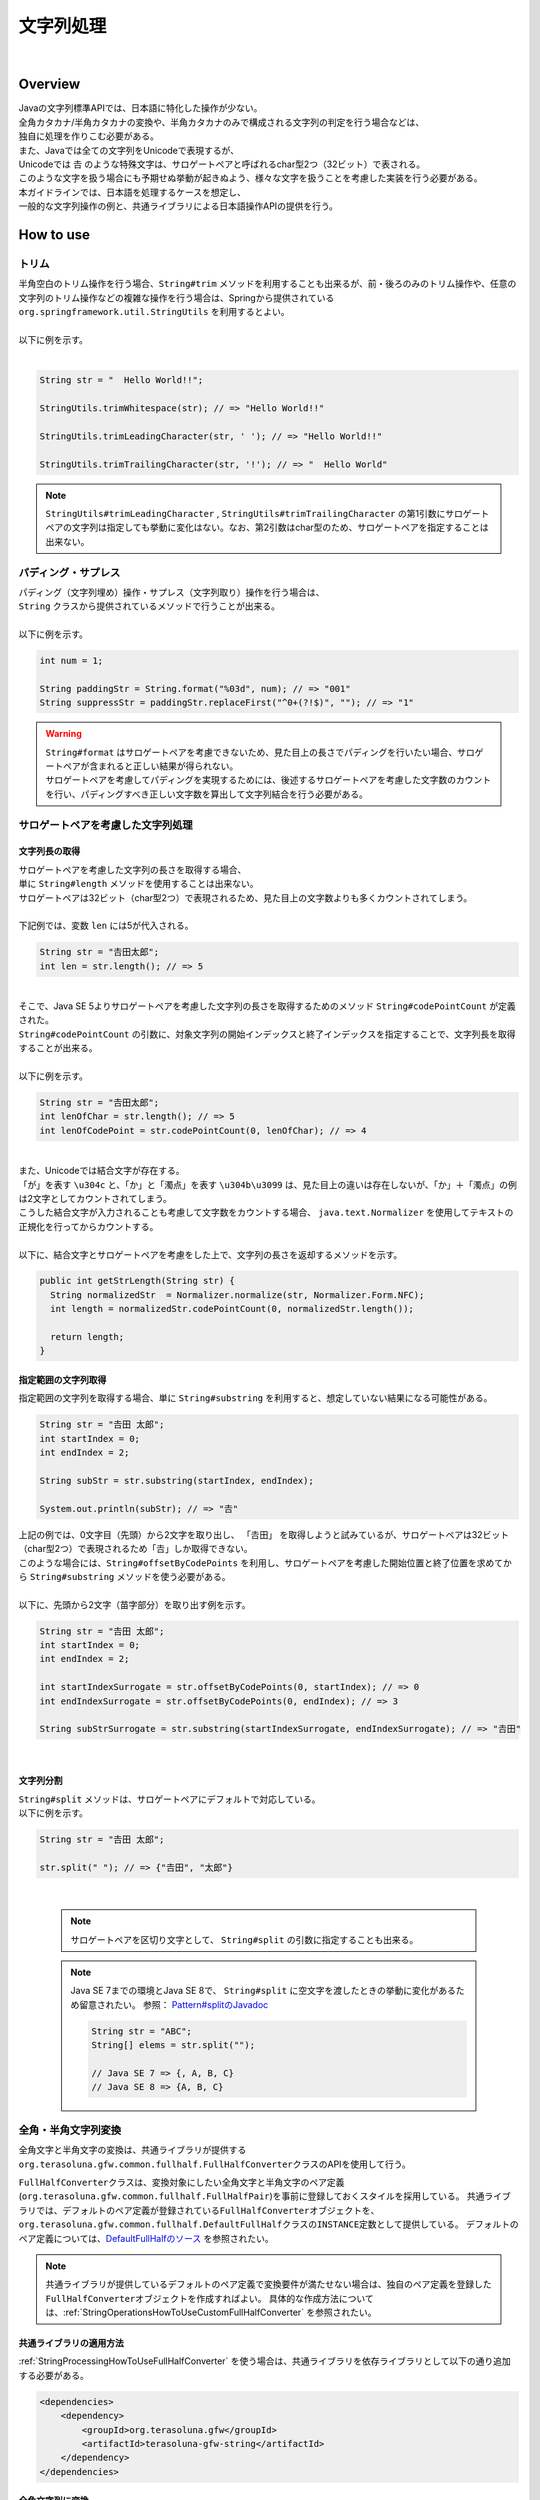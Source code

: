 文字列処理
--------------------------------------------------------------------------------

.. only:: html

 .. contents:: 目次
    :depth: 4
    :local:

|

Overview
^^^^^^^^^^^^^^^^^^^^^^^^^^^^^^^^^^^^^^^^^^^^^^^^^^^^^^^^^^^^^^^^^^^^^^^^^^^^^^^^

| Javaの文字列標準APIでは、日本語に特化した操作が少ない。
| 全角カタカナ/半角カタカナの変換や、半角カタカナのみで構成される文字列の判定を行う場合などは、
| 独自に処理を作りこむ必要がある。

| また、Javaでは全ての文字列をUnicodeで表現するが、
| Unicodeでは 𠮷 のような特殊文字は、サロゲートペアと呼ばれるchar型2つ（32ビット）で表される。
| このような文字を扱う場合にも予期せぬ挙動が起きぬよう、様々な文字を扱うことを考慮した実装を行う必要がある。

| 本ガイドラインでは、日本語を処理するケースを想定し、
| 一般的な文字列操作の例と、共通ライブラリによる日本語操作APIの提供を行う。

How to use
^^^^^^^^^^^^^^^^^^^^^^^^^^^^^^^^^^^^^^^^^^^^^^^^^^^^^^^^^^^^^^^^^^^^^^^^^^^^^^^^

トリム
""""""""""""""""""""""""""""""""""""""""""""""""""""""""""""""""""""""""""""""""
| 半角空白のトリム操作を行う場合、``String#trim`` メソッドを利用することも出来るが、前・後ろのみのトリム操作や、任意の文字列のトリム操作などの複雑な操作を行う場合は、Springから提供されている ``org.springframework.util.StringUtils`` を利用するとよい。
|
| 以下に例を示す。
|

.. code-block:: java

   String str = "  Hello World!!";

   StringUtils.trimWhitespace(str); // => "Hello World!!"

   StringUtils.trimLeadingCharacter(str, ' '); // => "Hello World!!"

   StringUtils.trimTrailingCharacter(str, '!'); // => "  Hello World"

.. note::
  | ``StringUtils#trimLeadingCharacter`` , ``StringUtils#trimTrailingCharacter`` の第1引数にサロゲートペアの文字列は指定しても挙動に変化はない。なお、第2引数はchar型のため、サロゲートペアを指定することは出来ない。

パディング・サプレス
""""""""""""""""""""""""""""""""""""""""""""""""""""""""""""""""""""""""""""""""

| パディング（文字列埋め）操作・サプレス（文字列取り）操作を行う場合は、
| ``String`` クラスから提供されているメソッドで行うことが出来る。
|
| 以下に例を示す。

.. code-block:: java

   int num = 1;

   String paddingStr = String.format("%03d", num); // => "001"
   String suppressStr = paddingStr.replaceFirst("^0+(?!$)", ""); // => "1"

.. warning::
  | ``String#format`` はサロゲートペアを考慮できないため、見た目上の長さでパディングを行いたい場合、サロゲートペアが含まれると正しい結果が得られない。
  | サロゲートペアを考慮してパディングを実現するためには、後述するサロゲートペアを考慮した文字数のカウントを行い、パディングすべき正しい文字数を算出して文字列結合を行う必要がある。

サロゲートペアを考慮した文字列処理
""""""""""""""""""""""""""""""""""""""""""""""""""""""""""""""""""""""""""""""""

.. _StringProcessingHowToGetSurrogatePairStringLength:

文字列長の取得
''''''''''''''''''''''''''''''''''''''''''''''''''''''''''''''''''''''''''''''''

| サロゲートペアを考慮した文字列の長さを取得する場合、
| 単に ``String#length`` メソッドを使用することは出来ない。
| サロゲートペアは32ビット（char型2つ）で表現されるため、見た目上の文字数よりも多くカウントされてしまう。
|
| 下記例では、変数 ``len`` には5が代入される。

.. code-block:: java

   String str = "𠮷田太郎";
   int len = str.length(); // => 5

|
| そこで、Java SE 5よりサロゲートペアを考慮した文字列の長さを取得するためのメソッド ``String#codePointCount`` が定義された。
| ``String#codePointCount`` の引数に、対象文字列の開始インデックスと終了インデックスを指定することで、文字列長を取得することが出来る。
|
| 以下に例を示す。

.. code-block:: java

   String str = "𠮷田太郎";
   int lenOfChar = str.length(); // => 5
   int lenOfCodePoint = str.codePointCount(0, lenOfChar); // => 4

|
| また、Unicodeでは結合文字が存在する。
| 「が」を表す ``\u304c`` と、「か」と「濁点」を表す ``\u304b\u3099`` は、見た目上の違いは存在しないが、「か」＋「濁点」の例は2文字としてカウントされてしまう。
| こうした結合文字が入力されることも考慮して文字数をカウントする場合、 ``java.text.Normalizer`` を使用してテキストの正規化を行ってからカウントする。
|
| 以下に、結合文字とサロゲートペアを考慮をした上で、文字列の長さを返却するメソッドを示す。

.. code-block:: java

   public int getStrLength(String str) {
     String normalizedStr  = Normalizer.normalize(str, Normalizer.Form.NFC);
     int length = normalizedStr.codePointCount(0, normalizedStr.length());

     return length;
   }


指定範囲の文字列取得
''''''''''''''''''''''''''''''''''''''''''''''''''''''''''''''''''''''''''''''''

| 指定範囲の文字列を取得する場合、単に ``String#substring`` を利用すると、想定していない結果になる可能性がある。

.. code-block:: java

   String str = "𠮷田 太郎";
   int startIndex = 0;
   int endIndex = 2;
   
   String subStr = str.substring(startIndex, endIndex);

   System.out.println(subStr); // => "𠮷"

| 上記の例では、0文字目（先頭）から2文字を取り出し、 「𠮷田」 を取得しようと試みているが、サロゲートペアは32ビット（char型2つ）で表現されるため「𠮷」しか取得できない。
| このような場合には、``String#offsetByCodePoints`` を利用し、サロゲートペアを考慮した開始位置と終了位置を求めてから ``String#substring`` メソッドを使う必要がある。
|
| 以下に、先頭から2文字（苗字部分）を取り出す例を示す。

.. code-block:: java

   String str = "𠮷田 太郎";
   int startIndex = 0;
   int endIndex = 2;

   int startIndexSurrogate = str.offsetByCodePoints(0, startIndex); // => 0
   int endIndexSurrogate = str.offsetByCodePoints(0, endIndex); // => 3

   String subStrSurrogate = str.substring(startIndexSurrogate, endIndexSurrogate); // => "𠮷田"

|

文字列分割
''''''''''''''''''''''''''''''''''''''''''''''''''''''''''''''''''''''''''''''''
| ``String#split`` メソッドは、サロゲートペアにデフォルトで対応している。
| 以下に例を示す。


.. code-block:: java

   String str = "𠮷田 太郎";
   
   str.split(" "); // => {"𠮷田", "太郎"}

|

    .. note::
      | サロゲートペアを区切り文字として、 ``String#split`` の引数に指定することも出来る。
      
    .. note::
      | Java SE 7までの環境とJava SE 8で、 ``String#split`` に空文字を渡したときの挙動に変化があるため留意されたい。 参照： `Pattern#splitのJavadoc <http://docs.oracle.com/javase/8/docs/api/java/util/regex/Pattern.html#split-java.lang.CharSequence-int->`_
      
      .. code-block:: java
      
        String str = "ABC";
        String[] elems = str.split("");
        
        // Java SE 7 => {, A, B, C}
        // Java SE 8 => {A, B, C}


.. _StringProcessingHowToUseFullHalfConverter:

全角・半角文字列変換
""""""""""""""""""""""""""""""""""""""""""""""""""""""""""""""""""""""""""""""""

全角文字と半角文字の変換は、共通ライブラリが提供する\ ``org.terasoluna.gfw.common.fullhalf.FullHalfConverter``\ クラスのAPIを使用して行う。

\ ``FullHalfConverter``\ クラスは、変換対象にしたい全角文字と半角文字のペア定義(\ ``org.terasoluna.gfw.common.fullhalf.FullHalfPair``\ )を事前に登録しておくスタイルを採用している。
共通ライブラリでは、デフォルトのペア定義が登録されている\ ``FullHalfConverter``\ オブジェクトを、
\ ``org.terasoluna.gfw.common.fullhalf.DefaultFullHalf``\ クラスの\ ``INSTANCE``\ 定数として提供している。
デフォルトのペア定義については、`DefaultFullHalfのソース <https://github.com/terasolunaorg/terasoluna-gfw/blob/master/terasoluna-gfw-string/src/main/java/org/terasoluna/gfw/common/fullhalf/DefaultFullHalf.java>`_ を参照されたい。

.. note::

    共通ライブラリが提供しているデフォルトのペア定義で変換要件が満たせない場合は、独自のペア定義を登録した\ ``FullHalfConverter``\ オブジェクトを作成すればよい。
    具体的な作成方法については、:ref:`StringOperationsHowToUseCustomFullHalfConverter` を参照されたい。



共通ライブラリの適用方法
''''''''''''''''''''''''''''''''''''''''''''''''''''''''''''''''''''''''''''''''

| :ref:`StringProcessingHowToUseFullHalfConverter` を使う場合は、共通ライブラリを依存ライブラリとして以下の通り追加する必要がある。

.. code-block:: xml

   <dependencies>
       <dependency>
           <groupId>org.terasoluna.gfw</groupId>
           <artifactId>terasoluna-gfw-string</artifactId>
       </dependency>
   </dependencies>

全角文字列に変換
''''''''''''''''''''''''''''''''''''''''''''''''''''''''''''''''''''''''''''''''

半角文字を全角文字へ変換する場合は、\ ``FullHalfConverter``\ の\ ``toFullwidth``\ メソッドを使用する。

.. code-block:: java

   String fullwidth = DefaultFullHalf.INSTANCE.toFullwidth("ｱﾞ!A8ｶﾞザ");    // (1)

.. tabularcolumns:: |p{0.10\linewidth}|p{0.90\linewidth}|
.. list-table::
   :header-rows: 1
   :widths: 10 90

   * - 項番
     - 説明
   * - | (1)
     - | 半角文字が含まれる文字列を\ ``toFullwidth``\ メソッドの引数に渡し、全角文字列へ変換する。
       | 本例では、\ ``"ア゛！Ａ８ガザ"``\ に変換される。なお、ペア定義されていない文字（本例の\ ``"ザ"``\ ）はそのまま返却される。


半角文字列に変換
''''''''''''''''''''''''''''''''''''''''''''''''''''''''''''''''''''''''''''''''

全角文字を半角文字へ変換する場合は、\ ``FullHalfConverter``\ の\ ``toHalfwidth``\ メソッドを使用する。

.. code-block:: java

   String halfwidth = DefaultFullHalf.INSTANCE.toHalfwidth("Ａ！アガｻ");    // (1)

.. tabularcolumns:: |p{0.10\linewidth}|p{0.90\linewidth}|
.. list-table::
   :header-rows: 1
   :widths: 10 90

   * - 項番
     - 説明
   * - | (1)
     - | 全角文字が含まれる文字列を\ ``toHalfwidth``\ メソッドの引数に渡し、半角文字列へ変換する。
       | 本例では、\ ``"A!ｱｶﾞｻ"``\ に変換される。なお、ペア定義されていない文字（本例の\ ``"ｻ"``\ ）はそのまま返却される。

.. note::

    \ ``FullHalfConverter``\ は、2文字以上で1文字を表現する結合文字（例：「\ ``"シ"``\ (\ ``\u30b7``\ ) + 濁点(\ ``\u3099``\ )」）を半角文字（例：\ ``"ｼﾞ"``\ ）へ変換することが出来ない。
    結合文字を半角文字へ変換する場合は、テキスト正規化を行って合成文字（例：\ ``"ジ"``\ (\ ``\u30b8``\ )）に変換してから \ ``FullHalfConverter``\ を使用する必要がある。
    
    テキスト正規化を行う場合は、\ ``java.text.Normalizer``\ を使用する。
    なお、結合文字を合成文字に変換する場合は、正規化形式としてNFCまたはNFKCを利用する。


    正規化形式としてNFD（正準等価性によって分解する）を使用する場合の実装例
    
      .. code-block:: java

         String str1 = Normalizer.normalize("モジ", Normalizer.Form.NFD); // str1 = "モシ + Voiced sound mark(\u3099)"
         String str2 = Normalizer.normalize("ﾓｼﾞ", Normalizer.Form.NFD);  // str2 = "ﾓｼﾞ"

    正規化形式としてNFC（正準等価性によって分解し、再度合成する）を使用する場合の実装例
    
      .. code-block:: java

         String mojiStr = "モシ\u3099";                                   // "モシ + Voiced sound mark(\u3099)"
         String str1 = Normalizer.normalize(mojiStr, Normalizer.Form.NFC); // str1 = "モジ（\u30b8）"
         String str2 = Normalizer.normalize("ﾓｼﾞ", Normalizer.Form.NFC);   // str2 = "ﾓｼﾞ"
    
    正規化形式としてNFKD（互換等価性によって分解する）を使用する場合の実装例
    
      .. code-block:: java

         String str1 = Normalizer.normalize("モジ", Normalizer.Form.NFKD); // str1 = "モシ + Voiced sound mark(\u3099)"
         String str2 = Normalizer.normalize("ﾓｼﾞ", Normalizer.Form.NFKD);  // str2 = "モシ + Voiced sound mark(\u3099)"
    
    正規化形式としてNFKC（互換等価性によって分解し、再度合成する）を使用する場合の実装例
    
      .. code-block:: java

         String mojiStr = "モシ\u3099";                                    // "モシ + Voiced sound mark(\u3099)"
         String str1 = Normalizer.normalize(mojiStr, Normalizer.Form.NFKC); // str1 = "モジ（\u30b8）"
         String str2 = Normalizer.normalize("ﾓｼﾞ", Normalizer.Form.NFKC) ;  // str2 = "モジ"
    
    
    詳細は \ `NormalizerのJavaDoc <https://docs.oracle.com/javase/8/docs/api/java/text/Normalizer.html>`_\ を参照されたい。


.. _StringOperationsHowToUseCustomFullHalfConverter:

独自の全角文字と半角文字のペア定義を登録したFullHalfConverterクラスの作成
''''''''''''''''''''''''''''''''''''''''''''''''''''''''''''''''''''''''''''''''

| \ ``DefaultFullHalf``\ を使用せず、独自の全角文字と半角文字のペア定義を登録した\ ``FullHalfConverter``\ を使用することも出来る。
| 以下に、独自の全角文字と半角文字のペア定義を登録した \ ``FullHalfConverter``\ を使用する方法を示す。

**独自のペア定義を登録したFullHalfConverterを提供するクラスの実装例**

.. code-block:: java
 
    public class CustomFullHalf {
        
        private static final int FULL_HALF_CODE_DIFF = 0xFEE0;
        
        public static final FullHalfConverter INSTANCE;
        
        static {
            // (1)
            FullHalfPairsBuilder builder = new FullHalfPairsBuilder();
        
            // (2)
            builder.pair("ー", "-");
            
            // (3)
            for (char c = '!'; c <= '~'; c++) {
                String fullwidth = String.valueOf((char) (c + FULL_HALF_CODE_DIFF));
                builder.pair(fullwidth, String.valueOf(c));
            }
            
            // (4)
            builder.pair("。", "｡").pair("「", "｢").pair("」", "｣").pair("、", "､")
                    .pair("・", "･").pair("ァ", "ｧ").pair("ィ", "ｨ").pair("ゥ", "ｩ")
                    .pair("ェ", "ｪ").pair("ォ", "ｫ").pair("ャ", "ｬ").pair("ュ", "ｭ")
                    .pair("ョ", "ｮ").pair("ッ", "ｯ").pair("ア", "ｱ").pair("イ", "ｲ")
                    .pair("ウ", "ｳ").pair("エ", "ｴ").pair("オ", "ｵ").pair("カ", "ｶ")
                    .pair("キ", "ｷ").pair("ク", "ｸ").pair("ケ", "ｹ").pair("コ", "ｺ")
                    .pair("サ", "ｻ").pair("シ", "ｼ").pair("ス", "ｽ").pair("セ", "ｾ")
                    .pair("ソ", "ｿ").pair("タ", "ﾀ").pair("チ", "ﾁ").pair("ツ", "ﾂ")
                    .pair("テ", "ﾃ").pair("ト", "ﾄ").pair("ナ", "ﾅ").pair("ニ", "ﾆ")
                    .pair("ヌ", "ﾇ").pair("ネ", "ﾈ").pair("ノ", "ﾉ").pair("ハ", "ﾊ")
                    .pair("ヒ", "ﾋ").pair("フ", "ﾌ").pair("ヘ", "ﾍ").pair("ホ", "ﾎ")
                    .pair("マ", "ﾏ").pair("ミ", "ﾐ").pair("ム", "ﾑ").pair("メ", "ﾒ")
                    .pair("モ", "ﾓ").pair("ヤ", "ﾔ").pair("ユ", "ﾕ").pair("ヨ", "ﾖ")
                    .pair("ラ", "ﾗ").pair("リ", "ﾘ").pair("ル", "ﾙ").pair("レ", "ﾚ")
                    .pair("ロ", "ﾛ").pair("ワ", "ﾜ").pair("ヲ", "ｦ").pair("ン", "ﾝ")
                    .pair("ガ", "ｶﾞ").pair("ギ", "ｷﾞ").pair("グ", "ｸﾞ")
                    .pair("ゲ", "ｹﾞ").pair("ゴ", "ｺﾞ").pair("ザ", "ｻﾞ")
                    .pair("ジ", "ｼﾞ").pair("ズ", "ｽﾞ").pair("ゼ", "ｾﾞ")
                    .pair("ゾ", "ｿﾞ").pair("ダ", "ﾀﾞ").pair("ヂ", "ﾁﾞ")
                    .pair("ヅ", "ﾂﾞ").pair("デ", "ﾃﾞ").pair("ド", "ﾄﾞ")
                    .pair("バ", "ﾊﾞ").pair("ビ", "ﾋﾞ").pair("ブ", "ﾌﾞ")
                    .pair("べ", "ﾍﾞ").pair("ボ", "ﾎﾞ").pair("パ", "ﾊﾟ")
                    .pair("ピ", "ﾋﾟ").pair("プ", "ﾌﾟ").pair("ペ", "ﾍﾟ")
                    .pair("ポ", "ﾎﾟ").pair("ヴ", "ｳﾞ").pair("\u30f7", "ﾜﾞ")
                    .pair("\u30fa", "ｦﾞ").pair("゛", "ﾞ").pair("゜", "ﾟ").pair("　", " ");
            
            // (5)
            INSTANCE = new FullHalfConverter(builder.build());
        }
    }

.. tabularcolumns:: |p{0.10\linewidth}|p{0.90\linewidth}|
.. list-table::
    :header-rows: 1
    :widths: 10 90

    * - 項番
      - 説明
    * - | (1)
      - | \ ``org.terasoluna.gfw.common.fullhalf.FullHalfPairsBuilder``\ を使用して、全角文字と半角文字のペア定義のセットを表現する\ ``org.terasoluna.gfw.common.fullhalf.FullHalfPairs``\ を作成する。
    * - | (2)
      - | \ ``DefaultFullHalf``\ では、全角文字の\ ``"ー"``\ に対する半角文字を\ ``"ｰ"``\ (\ ``\uFF70``\ )に設定しているところを、本例では\ ``"-"``\ (\ ``\u002D``\ )に変更している。
        | なお、\ ``"-"``\ (\ ``\u002D``\ )は、下記(3)の処理対象にも含まれているが、先に定義したペア定義が優先される仕組みになっている。
    * - | (3)
      - | 本例では、Unicodeの全角の\ ``"！"``\ から\ ``"～"``\ までと半角の\ ``"!"``\ から\ ``"~"``\ までのコード値を、コード値の並び順が同じであるという特徴を利用して、ループ処理を使ってペア定義を行っている。
    * - | (4)
      - | 上記(3)以外の文字はコード値の並び順が全角文字と半角文字で一致しないため、それぞれ個別にペア定義を行う。
    * - | (5)
      - | \ ``FullHalfPairsBuilder``\ より作成した \ ``FullHalfPairs``\ を使用して、 \ ``FullHalfConverter``\ を作成する。

.. note::

    \ ``FullHalfPairsBuilder#pair``\ メソッドの引数に指定可能な値については、
    `FullHalfPairのコンストラクタのJavaDoc <https://github.com/terasolunaorg/terasoluna-gfw/blob/master/terasoluna-gfw-string/src/main/java/org/terasoluna/gfw/common/fullhalf/FullHalfPair.java>`_
    を参照されたい。

|

**独自のペア定義を登録したFullHalfConverterの使用例**

.. code-block:: java
 
    String halfwidth = CustomFullHalf.INSTANCE.toHalfwidth("ハローワールド！"); // (1)

.. tabularcolumns:: |p{0.10\linewidth}|p{0.90\linewidth}|
.. list-table::
    :header-rows: 1
    :widths: 10 90

    * - 項番
      - 説明
    * - | (1)
      - | 独自のペア定義が登録された \ ``FullHalfConverter``\ オブジェクトの\ ``toHalfwidth``\ メソッドを使用して、全角文字が含まれる文字列を半角文字列へ変換する。
        | 本例では、\ ``"ﾊﾛ-ﾜ-ﾙﾄﾞ!"``\ に変換される。（\ ``"-"``\ は \ ``\u002D``\ ）


|

.. _StringProcessingHowToUseCodePoints:

コードポイント集合チェック(文字種チェック)
""""""""""""""""""""""""""""""""""""""""""""""""""""""""""""""""""""""""""""""""

文字種チェックを行う場合は、共通ライブラリから提供しているコードポイント集合機能を使用してチェックするとよい。

ここでは、コードポイント集合機能を使用した文字種チェックの実装方法を説明する。

* :ref:`StringProcessingHowToUseCodePointsConstruction`
* :ref:`StringProcessingHowToUseCodePointsOperations`
* :ref:`StringProcessingHowToUseCodePointsCheck`
* :ref:`StringProcessingHowToUseCodePointsValidator`
* :ref:`StringProcessingHowToUseCodePointsClassCreation`


共通ライブラリの適用方法
''''''''''''''''''''''''''''''''''''''''''''''''''''''''''''''''''''''''''''''''

| :ref:`StringProcessingHowToUseCodePoints` を使う場合は、 :ref:`StringProcessingHowToUseCodePointsClasses` 等を依存ライブラリとして追加する必要がある。

.. _StringProcessingHowToUseCodePointsConstruction:

コードポイント集合の作成
''''''''''''''''''''''''''''''''''''''''''''''''''''''''''''''''''''''''''''''''

| \ ``org.terasoluna.gfw.common.codepoints.CodePoints``\ は、コードポイント集合を表現するクラスである。
| \ ``CodePoints``\ のインスタンスの作成方法を以下に示す。

**ファクトリメソッドを呼び出してインスタンスを作成する場合（キャッシュあり）**

| コードポイント集合クラス( \ ``Class<? extends CodePoints>``\ )からインスタンスを作成し、作成したインスタンスをキャッシュする方法を以下に示す。
| 特定のコードポイント集合は、複数回作成する必要はないため、この方法を使用してキャッシュすることを推奨する。

.. code-block:: java

   CodePoints codePoints = CodePoints.of(ASCIIPrintableChars.class);  // (1)

.. tabularcolumns:: |p{0.10\linewidth}|p{0.90\linewidth}|
.. list-table::
   :header-rows: 1
   :widths: 10 90

   * - 項番
     - 説明
   * - | (1)
     - | \ ``CodePoints#of``\ メソッド(ファクトリメソッド)にコードポイント集合クラスを渡してインスタンスを取得する。
       | 本例では、 Ascii印字可能文字のコードポイント集合クラス(\ ``org.terasoluna.gfw.common.codepoints.catalog.ASCIIPrintableChars``\ )のインスタンスを取得している。

.. note::

    コードポイント集合クラスは、\ ``CodePoints``\ クラスと同じモジュール内に複数存在する。
    その他にもコードポイント集合を提供するモジュールが存在するが、それらのモジュールは必要に応じて自プロジェクトに追加する必要がある。
    詳細は、:ref:`StringProcessingHowToUseCodePointsClasses` を参照されたい。

    また、 新規にコードポイント集合クラスを作成することも出来る。
    詳細は、 :ref:`StringProcessingHowToUseCodePointsClassCreation` を参照されたい。

|

**コードポイント集合クラスのコンストラクタを呼び出してインスタンスを作成する場合**

| コードポイント集合クラスからインスタンスを作成する方法を以下に示す。
| この方法を使用した場合、作成したインスタンスはキャッシュされないため、キャッシュすべきでない処理（集合演算の引数等）で使用することを推奨する。

.. code-block:: java

   CodePoints codePoints = new ASCIIPrintableChars();  // (1)

.. tabularcolumns:: |p{0.10\linewidth}|p{0.90\linewidth}|
.. list-table::
   :header-rows: 1
   :widths: 10 90

   * - 項番
     - 説明
   * - | (1)
     - | \ ``new``\ 演算子を使用してコンストラクタを呼び出し、コードポイント集合クラスのインスタンスを生成する。
       | 本例では、 Ascii印字可能文字のコードポイント集合クラス( \ ``ASCIIPrintableChars``\ )のインスタンスを生成している。

|

**CodePointsのコンストラクタを呼び出してインスタンスを作成する場合**

| \ ``CodePoints``\ からインスタンスを作成する方法を以下に示す。
| この方法を使用した場合、作成したインスタンスはキャッシュされないため、キャッシュすべきでない処理（集合演算の引数等）で使用することを推奨する。

* コードポイント( \ ``int``\ )を可変長引数を使用して渡す場合

  .. code-block:: java

      CodePoints codePoints = new CodePoints(0x0061 /* a */, 0x0062 /* b */);  // (1)

  .. tabularcolumns:: |p{0.10\linewidth}|p{0.90\linewidth}|
  .. list-table::
      :header-rows: 1
      :widths: 10 90

      * - 項番
        - 説明
      * - | (1)
        - | \ ``int``\ のコードポイントを、\ ``CodePoints``\ のコンストラクタに渡してインスタンスを生成する。
          | 本例では、 文字\ ``"a"``\ と\ ``"b"``\ のコードポイント集合のインスタンスを生成している。

|

* コードポイント( \ ``int``\ )の \ ``Set``\ を渡す場合

  .. code-block:: java

      Set<Integet> set = new HashSet<>();
      set.add(0x0061 /* a */);
      set.add(0x0062 /* b */);
      CodePoints codePoints = new CodePoints(set);  // (1)

 .. tabularcolumns:: |p{0.10\linewidth}|p{0.90\linewidth}|
 .. list-table::
      :header-rows: 1
      :widths: 10 90

      * - 項番
        - 説明
      * - | (1)
        - | \ ``int``\ のコードポイントを \ ``Set``\ に追加し、\ ``Set``\ を \ ``CodePoints``\ のコンストラクタに渡してインスタンスを生成する。
          | 本例では、 文字\ ``"a"``\ と\ ``"b"``\ のコードポイント集合のインスタンスを生成している。

|

* コードポイント集合文字列を可変長引数を使用して渡す場合

  .. code-block:: java

      CodePoints codePoints = new CodePoints("ab");         // (1)

  .. code-block:: java

      CodePoints codePoints = new CodePoints("a", "b");  // (2)

  .. tabularcolumns:: |p{0.10\linewidth}|p{0.90\linewidth}|
  .. list-table::
      :header-rows: 1
      :widths: 10 90

      * - 項番
        - 説明
      * - | (1)
        - | コードポイント集合文字列を \ ``CodePoints``\ のコンストラクタに渡してインスタンスを生成する。
          | 本例では、 文字\ ``"a"``\ と\ ``"b"``\ のコードポイント集合のインスタンスを生成している。
      * - | (2)
        - | コードポイント集合文字列を複数に分けて渡すことも出来る。(1)と同じ結果となる。

|

.. _StringProcessingHowToUseCodePointsOperations:

コードポイント集合同士の集合演算
''''''''''''''''''''''''''''''''''''''''''''''''''''''''''''''''''''''''''''''''

| コードポイント集合に対して集合演算を行い、新規のコードポイント集合のインスタンスを作成することが出来る。
| なお、集合演算によって元のコードポイント集合の状態が変更されることは無い。
| 集合演算を使用してコードポイント集合のインスタンスを作成する方法を以下に示す。


**和集合メソッドを使用してコードポイント集合のインスタンスを作成する場合**

.. code-block:: java

    CodePoints abCp = new CodePoints(0x0061 /* a */, 0x0062 /* b */);
    CodePoints cdCp = new CodePoints(0x0063 /* c */, 0x0064 /* d */);

    CodePoints abcdCp = abCp.union(cdCp);    // (1)

.. tabularcolumns:: |p{0.10\linewidth}|p{0.90\linewidth}|
.. list-table::
    :header-rows: 1
    :widths: 10 90

    * - 項番
      - 説明
    * - | (1)
      - | \ ``CodePoints#union``\ メソッドを使用して２つのコードポイント集合の和集合を計算し、新規のコードポイント集合のインスタンスを作成する。
        | 本例では、「文字列\ ``"ab"``\ に含まれるコードポイント集合」と「文字列\ ``"cd"``\ に含まれるコードポイント集合」の和集合を計算し、新規のコードポイント集合（文字列\ ``"abcd"``\ に含まれるコードポイント集合）のインスタンスを作成している。

|

**差集合メソッドを使用してコードポイント集合のインスタンスを作成する場合**

.. code-block:: java

    CodePoints abcdCp = new CodePoints(0x0061 /* a */, 0x0062 /* b */,
            0x0063 /* c */, 0x0064 /* d */);
    CodePoints cdCp = new CodePoints(0x0063 /* c */, 0x0064 /* d */);

    CodePoints abCp = abcdCp.subtract(cdCp);    // (1)

.. tabularcolumns:: |p{0.10\linewidth}|p{0.90\linewidth}|
.. list-table::
    :header-rows: 1
    :widths: 10 90

    * - 項番
      - 説明
    * - | (1)
      - | \ ``CodePoints#subtract``\ メソッドを使用して２つのコードポイント集合の差集合を計算し、新規のコードポイント集合のインスタンスを作成する。
        | 本例では、「文字列\ ``"abcd"``\ に含まれるコードポイント集合」と「文字列\ ``"cd"``\ に含まれるコードポイント集合」の差集合を計算し、新規のコードポイントの集合（文字列\ ``"ab"``\ に含まれるコードポイント集合）のインスタンスを作成している。

|

**積集合で新規のコードポイント集合のインスタンスを作成する場合**

.. code-block:: java

    CodePoints abcdCp = new CodePoints(0x0061 /* a */, 0x0062 /* b */,
            0x0063 /* c */, 0x0064 /* d */);
    CodePoints cdeCp = new CodePoints(0x0063 /* c */, 0x0064 /* d */, 0x0064 /* e */);

    CodePoints cdCp = abcdCp.intersect(cdeCp);    // (1)

.. tabularcolumns:: |p{0.10\linewidth}|p{0.90\linewidth}|
.. list-table::
    :header-rows: 1
    :widths: 10 90

    * - 項番
      - 説明
    * - | (1)
      - | \ ``CodePoints#intersect``\ メソッドを使用して２つのコードポイント集合の積集合を計算し、新規のコードポイント集合のインスタンスを作成する。
        | 本例では、「文字列\ ``"abcd"``\ に含まれるコードポイント集合」と「文字列\ ``"cde"``\ に含まれるコードポイント集合」の積集合を計算し、新規のコードポイントの集合（文字列\ ``"cd"``\ に含まれるコードポイント集合）のインスタンスを作成している。

|

.. _StringProcessingHowToUseCodePointsCheck:

コードポイント集合を使った文字列チェック
''''''''''''''''''''''''''''''''''''''''''''''''''''''''''''''''''''''''''''''''

| \ ``CodePoints``\ に用意されているメソッドを使用して文字列チェックを行うことが出来る。
| 以下に、文字列チェックを行う際に使用するメソッドの使用例を示す。

**containsAllメソッド**

チェック対象の文字列が全てコードポイント集合に含まれているか判定する。

.. code-block:: java

    CodePoints jisX208KanaCp = CodePoints.of(JIS_X_0208_Katakana.class);

    boolean result;
    result = jisX208KanaCp.containsAll("カ");     // true
    result = jisX208KanaCp.containsAll("カナ");   // true
    result = jisX208KanaCp.containsAll("カナa");  // false

|

**firstExcludedContPointメソッド**

チェック対象の文字列のうち、コードポイント集合に含まれない最初のコードポイントを返却する。
なお、チェック対象の文字列が全てコードポイント集合に含まれている場合は、\ ``CodePoints#NOT_FOUND``\ を返却する。

.. code-block:: java

    CodePoints jisX208KanaCp = CodePoints.of(JIS_X_0208_Katakana.class);

    int result;
    result = jisX208KanaCp.firstExcludedCodePoint("カナa");  // 0x0061 (a)
    result = jisX208KanaCp.firstExcludedCodePoint("カaナ");  // 0x0061 (a)
    result = jisX208KanaCp.firstExcludedCodePoint("カナ");   // CodePoints#NOT_FOUND

|

**allExcludedCodePointsメソッド**

チェック対象の文字列のうち、コードポイント集合に含まれないコードポイントの \ ``Set``\ を返却する。

.. code-block:: java

    CodePoints jisX208KanaCp = CodePoints.of(JIS_X_0208_Katakana.class);

    Set<Integer> result;
    result = jisX208KanaCp.allExcludedCodePoints("カナa");  // [0x0061 (a)]
    result = jisX208KanaCp.allExcludedCodePoints("カaナb"); // [0x0061 (a), 0x0062 (b)]
    result = jisX208KanaCp.allExcludedCodePoints("カナ");   // []

|

.. _StringProcessingHowToUseCodePointsValidator:

Bean Validationと連携した文字列チェック
''''''''''''''''''''''''''''''''''''''''''''''''''''''''''''''''''''''''''''''''

| \ ``@org.terasoluna.gfw.common.codepoints.ConsistOf``\ アノテーションにコードポイント集合クラスを指定することで、チェック対象の文字列が指定したコードポイント集合に全て含まれるかをチェックすることが出来る。
| 以下に使用例を示す。

**チェックに用いるコードポイント集合が一つの場合**

.. code-block:: java

    @ConsisOf(JIS_X_0208_Hiragana.class)    // (1)
    private String firstName;

.. tabularcolumns:: |p{0.10\linewidth}|p{0.90\linewidth}|
.. list-table::
    :header-rows: 1
    :widths: 10 90

    * - 項番
      - 説明
    * - | (1)
      - | 対象のフィールドに設定された文字列が、全て「JIS X 0208のひらがな」であることをチェックする。

|

**チェックに用いるコードポイント集合が複数の場合**

.. code-block:: java

    @ConsisOf({JIS_X_0208_Hiragana.class, JIS_X_0208_Katakana.class})    // (1)
    private String firstName;

.. tabularcolumns:: |p{0.10\linewidth}|p{0.90\linewidth}|
.. list-table::
    :header-rows: 1
    :widths: 10 90

    * - 項番
      - 説明
    * - | (1)
      - | 対象のフィールドに設定された文字列が、全て「JIS X 0208のひらがな」または「JIS X 0208のカタカナ」であることをチェックする。

.. note::

    長さNの文字列をM個のコードポイント集合でチェックした場合、N x M回のチェック処理が発生する。文字列の長さが大きい場合は、性能劣化の要因となる恐れがある。
    そのため、チェックに使用するコードポイント集合の和集合となる新規コードポイント集合のクラスを作成し、そのクラスのみを指定したほうが良い。


|

.. _StringProcessingHowToUseCodePointsClassCreation:

コードポイント集合クラスの新規作成
''''''''''''''''''''''''''''''''''''''''''''''''''''''''''''''''''''''''''''''''

| コードポイント集合クラスを新規で作成する場合、\ ``CodePoints``\ クラスを継承してコンストラクタでコードポイントを指定する。
| コードポイント集合クラスを新規で作成する方法を以下に示す。
|

**コードポイントを指定して新規にコードポイント集合のクラスを作成する場合**

「数字のみ」からなるコードポイント集合の作成例

.. code-block:: java

     public class NumberChars extends CodePoints {
         public NumberCodePoints() {
             super(0x0030 /* 0 */, 0x0031 /* 1 */, 0x0032 /* 2 */, 0x0033 /* 3 */,
                     0x0034 /* 4 */, 0x0035 /* 5 */, 0x0036 /* 6 */,
                     0x0037 /* 7 */, 0x0038 /* 8 */, 0x0039 /* 9 */);
         }
     }

|

**コードポイント集合クラスの集合演算メソッドを使用して新規にコードポイント集合クラスを作成する場合**

「ひらがな」と「カタカナ」からなる和集合を用いたコードポイント集合の作成例

.. code-block:: java

    public class FullwidthHiraganaKatakana extends CodePoints {
        public FullwidthHiraganaKatakana() {
            super(new X_JIS_0208_Hiragana().union(new X_JIS_0208_Katakana()));
        }
    }

「記号（｡｢｣､･）を除いた半角カタカナ」からなる差集合を用いたコードポイント集合の作成例

.. code-block:: java

    public class HalfwidthKatakana extends CodePoints {
        public HalfwidthKatakana() {
            CodePoints symbolCp = new CodePoints(0xFF61 /* ｡ */, 0xFF62 /* ｢ */,
                    0xFF63 /* ｣ */, 0xFF64 /* ､ */, 0xFF65 /* ･ */);

            super(new JIS_X_0201_Katakana().subtract(symbolCp));
        }
    }

.. note::

    集合演算で使用するコードポイント集合クラス（本例では \ ``X_JIS_0208_Hiragana``\ や、 \ ``X_JIS_0208_Katakana``\ 等）を個別に使用するケースがない場合は、 \ ``new``\ 演算子を使用してコンストラクタを呼び出し、コードポイント集合が無駄にキャッシュされないようにすべきである。
    \ ``CodePoints#of``\ メソッドを使用してキャッシュさせてしまうと、集合演算の途中計算のみで使用するコードポイント集合がヒープに残り、メモリを圧迫してしまう。
    逆に個別に使用するケースがある場合は、\ ``CodePoints#of``\ メソッドを使用してキャッシュすべきである。

|

.. _StringProcessingHowToUseCodePointsClasses:

共通ライブラリから提供しているコードポイント集合クラス
''''''''''''''''''''''''''''''''''''''''''''''''''''''''''''''''''''''''''''''''

共通ライブラリから提供しているコードポイント集合クラス(\ ``org.terasoluna.gfw.common.codepoints.catalog``\ パッケージのクラス)と、
使用する際に取込む必要があるアーティファクトの情報を以下に示す。

.. tabularcolumns:: |p{0.10\linewidth}|p{0.20\linewidth}|p{0.30\linewidth}|p{0.40\linewidth}|
.. list-table::
   :header-rows: 1
   :widths: 10 20 30 40

   * - 項番
     - クラス名
     - 説明
     - アーティファクト情報
   * - | (1)
     - | \ ``ASCIIControlChars``\
     - | Ascii制御文字の集合。
       | (\ ``0x0000``\ -\ ``0x001F``\ 、\ ``0x007F``\ )
     - .. code-block:: xml

           <dependency>
               <groupId>org.terasoluna.gfw</groupId>
               <artifactId>terasoluna-gfw-codepoints</artifactId>
           </dependency>
   * - | (2)
     - | \ ``ASCIIPrintableChars``\
     - | Ascii印字可能文字の集合。
       | (\ ``0x0020``\ -\ ``0x007E``\ )
     - | (同上)
   * - | (3)
     - | \ ``CRLF``\
     - | 改行コードの集合。
       | \ ``0x000A``\ (LINE FEED)と\ ``0x000D``\ (CARRIAGE RETURN)。
     - | (同上)
   * - | (4)
     - | \ ``JIS_X_0201_Katakana``\
     - | JIS X 0201 のカタカナの集合。
       | 記号(｡｢｣､･)も含まれる。
     - .. code-block:: xml

           <dependency>
               <groupId>org.terasoluna.gfw.codepoints</groupId>
               <artifactId>terasoluna-gfw-codepoints-jisx0201</artifactId>
           </dependency>
   * - | (5)
     - | \ ``JIS_X_0201_LatinLetters``\
     - | JIS X 0201 のLatin文字の集合。
     - | (同上)
   * - | (6)
     - | \ ``JIS_X_0208_SpecialChars``\
     - | JIS X 0208 の1-2区：特殊文字の集合。
     - .. code-block:: xml

           <dependency>
               <groupId>org.terasoluna.gfw.codepoints</groupId>
               <artifactId>terasoluna-gfw-codepoints-jisx0208</artifactId>
           </dependency>
   * - | (7)
     - | \ ``JIS_X_0208_LatinLetters``\
     - | JIS X 0208 の3区：英数字の集合。
     - | (同上)
   * - | (8)
     - | \ ``JIS_X_0208_Hiragana``\
     - | JIS X 0208 の4区：ひらがなの集合。
     - | (同上)
   * - | (9)
     - | \ ``JIS_X_0208_Katakana``\
     - | JIS X 0208 の5区：カタカナの集合。
     - | (同上)
   * - | (10)
     - | \ ``JIS_X_0208_GreekLetters``\
     - | JIS X 0208 の6区：ギリシア文字の集合。
     - | (同上)
   * - | (11)
     - | \ ``JIS_X_0208_CyrillicLetters``\
     - | JIS X 0208 の7区：キリル文字の集合。
     - | (同上)
   * - | (12)
     - | \ ``JIS_X_0208_BoxDrawingChars``\
     - | JIS X 0208 の8区：罫線素片の集合。
     - | (同上)
   * - | (13)
     - | \ ``JIS_X_0208_Kanji``\
     - | JIS X 208で規定される漢字6355字。
       | 第一・第二水準漢字。
     - .. code-block:: xml

           <dependency>
               <groupId>org.terasoluna.gfw.codepoints</groupId>
               <artifactId>terasoluna-gfw-codepoints-jisx0208kanji</artifactId>
           </dependency>
   * - | (14)
     - | \ ``JIS_X_0213_Kanji``\
     - | JIS X 0213:2004で規定される漢字10050字。
       | 第一・第二・第三・第四水準漢字。
     - .. code-block:: xml

           <dependency>
               <groupId>org.terasoluna.gfw.codepoints</groupId>
               <artifactId>terasoluna-gfw-codepoints-jisx0213kanji</artifactId>
           </dependency>

.. note::

    \ ``JIS_X_0208_SpecialChars``\コードポイント集合クラスはJIS漢字(JIS X 0208)の01-02区に該当する特殊文字集合である。
    JIS漢字の全角ダッシュ(―)はEM DASHであり、対応するUCS(ISO/IEC 10646-1, JIS X 0221, Unicode)のコードポイントは、一般的に\ ``U+2014``\に相当する。
    しかし、Unicodeコンソーシアムが提供する変換表では、Unicodeで対応する文字がEM DASHでなく\ `HORINZONTAL BAR (U+2015) <http://www.unicode.org/Public/MAPPINGS/OBSOLETE/EASTASIA/JIS/JIS0208.TXT>`_\になっている。
    実用されている一般的な変換ルールと、Unicode変換表が異なっているため、Unicode変換表通りにコードポイント集合を定義してしまうと実用上問題が出るケースが発生する可能性がある。そのため、\ ``JIS_X_0208_SpecialChars``\コードポイント集合クラスではHORINZONTAL BAR (\ ``U+2015``\)をEM DASH (\ ``U+2014``\)に変更してコードポイント集合を定義している。

.. raw:: latex

   \newpage

